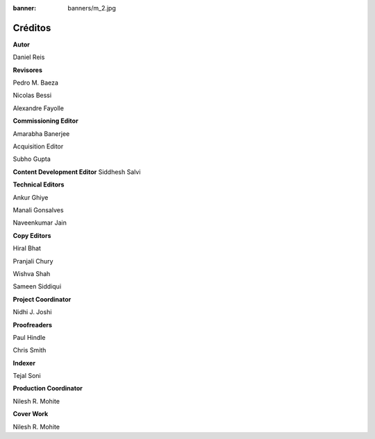 :banner: banners/m_2.jpg

========
Créditos
========

**Autor**

Daniel Reis

**Revisores**

Pedro M. Baeza

Nicolas Bessi

Alexandre Fayolle

**Commissioning Editor**

Amarabha Banerjee

Acquisition Editor

Subho Gupta

**Content Development Editor**
Siddhesh Salvi

**Technical Editors**

Ankur Ghiye

Manali Gonsalves

Naveenkumar Jain

**Copy Editors**

Hiral Bhat

Pranjali Chury

Wishva Shah

Sameen Siddiqui

**Project Coordinator**

Nidhi J. Joshi

**Proofreaders**

Paul Hindle

Chris Smith

**Indexer**

Tejal Soni

**Production Coordinator**

Nilesh R. Mohite

**Cover Work**

Nilesh R. Mohite
